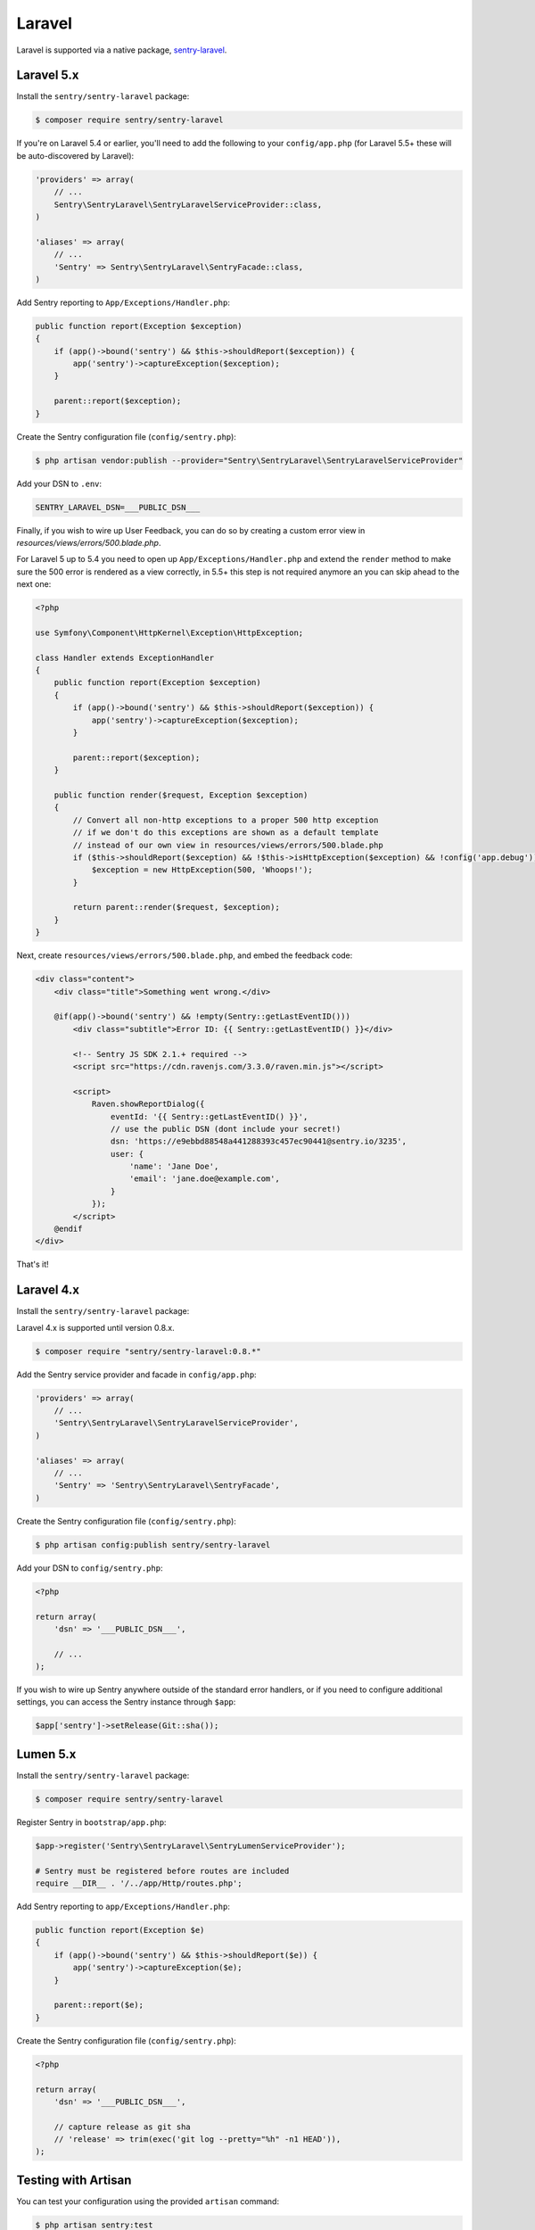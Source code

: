 Laravel
=======

Laravel is supported via a native package, `sentry-laravel <https://github.com/getsentry/sentry-laravel>`_.

Laravel 5.x
-----------

Install the ``sentry/sentry-laravel`` package:

.. code-block:: bash

    $ composer require sentry/sentry-laravel

If you're on Laravel 5.4 or earlier, you'll need to add the following to your ``config/app.php`` (for Laravel 5.5+ these will be auto-discovered by Laravel):

.. code-block:: php

    'providers' => array(
        // ...
        Sentry\SentryLaravel\SentryLaravelServiceProvider::class,
    )

    'aliases' => array(
        // ...
        'Sentry' => Sentry\SentryLaravel\SentryFacade::class,
    )


Add Sentry reporting to ``App/Exceptions/Handler.php``:

.. code-block:: php

    public function report(Exception $exception)
    {
        if (app()->bound('sentry') && $this->shouldReport($exception)) {
            app('sentry')->captureException($exception);
        }

        parent::report($exception);
    }

Create the Sentry configuration file (``config/sentry.php``):

.. code-block:: bash

    $ php artisan vendor:publish --provider="Sentry\SentryLaravel\SentryLaravelServiceProvider"


Add your DSN to ``.env``:

.. code-block:: bash

    SENTRY_LARAVEL_DSN=___PUBLIC_DSN___

Finally, if you wish to wire up User Feedback, you can do so by creating a custom
error view in `resources/views/errors/500.blade.php`.

For Laravel 5 up to 5.4 you need to open up ``App/Exceptions/Handler.php`` and extend the
``render`` method to make sure the 500 error is rendered as a view correctly, in 5.5+ this
step is not required anymore an you can skip ahead to the next one:

.. code-block:: php

    <?php

    use Symfony\Component\HttpKernel\Exception\HttpException;

    class Handler extends ExceptionHandler
    {
        public function report(Exception $exception)
        {
            if (app()->bound('sentry') && $this->shouldReport($exception)) {
                app('sentry')->captureException($exception);
            }

            parent::report($exception);
        }

        public function render($request, Exception $exception)
        {
            // Convert all non-http exceptions to a proper 500 http exception
            // if we don't do this exceptions are shown as a default template
            // instead of our own view in resources/views/errors/500.blade.php
            if ($this->shouldReport($exception) && !$this->isHttpException($exception) && !config('app.debug')) {
                $exception = new HttpException(500, 'Whoops!');
            }

            return parent::render($request, $exception);
        }
    }

Next, create ``resources/views/errors/500.blade.php``, and embed the feedback code:

.. code-block:: html

    <div class="content">
        <div class="title">Something went wrong.</div>

        @if(app()->bound('sentry') && !empty(Sentry::getLastEventID()))
            <div class="subtitle">Error ID: {{ Sentry::getLastEventID() }}</div>

            <!-- Sentry JS SDK 2.1.+ required -->
            <script src="https://cdn.ravenjs.com/3.3.0/raven.min.js"></script>

            <script>
                Raven.showReportDialog({
                    eventId: '{{ Sentry::getLastEventID() }}',
                    // use the public DSN (dont include your secret!)
                    dsn: 'https://e9ebbd88548a441288393c457ec90441@sentry.io/3235',
                    user: {
                        'name': 'Jane Doe',
                        'email': 'jane.doe@example.com',
                    }
                });
            </script>
        @endif
    </div>

That's it!

Laravel 4.x
-----------

Install the ``sentry/sentry-laravel`` package:

Laravel 4.x is supported until version 0.8.x.

.. code-block:: bash

    $ composer require "sentry/sentry-laravel:0.8.*"

Add the Sentry service provider and facade in ``config/app.php``:

.. code-block:: php

    'providers' => array(
        // ...
        'Sentry\SentryLaravel\SentryLaravelServiceProvider',
    )

    'aliases' => array(
        // ...
        'Sentry' => 'Sentry\SentryLaravel\SentryFacade',
    )

Create the Sentry configuration file (``config/sentry.php``):

.. code-block:: php

    $ php artisan config:publish sentry/sentry-laravel

Add your DSN to ``config/sentry.php``:

.. code-block:: php

    <?php

    return array(
        'dsn' => '___PUBLIC_DSN___',

        // ...
    );

If you wish to wire up Sentry anywhere outside of the standard error handlers, or
if you need to configure additional settings, you can access the Sentry instance
through ``$app``:

.. code-block:: php

    $app['sentry']->setRelease(Git::sha());

Lumen 5.x
---------

Install the ``sentry/sentry-laravel`` package:

.. code-block:: bash

    $ composer require sentry/sentry-laravel

Register Sentry in ``bootstrap/app.php``:

.. code-block:: php

    $app->register('Sentry\SentryLaravel\SentryLumenServiceProvider');

    # Sentry must be registered before routes are included
    require __DIR__ . '/../app/Http/routes.php';

Add Sentry reporting to ``app/Exceptions/Handler.php``:

.. code-block:: php

    public function report(Exception $e)
    {
        if (app()->bound('sentry') && $this->shouldReport($e)) {
            app('sentry')->captureException($e);
        }

        parent::report($e);
    }

Create the Sentry configuration file (``config/sentry.php``):

.. code-block:: php

    <?php

    return array(
        'dsn' => '___PUBLIC_DSN___',

        // capture release as git sha
        // 'release' => trim(exec('git log --pretty="%h" -n1 HEAD')),
    );

Testing with Artisan
--------------------

You can test your configuration using the provided ``artisan`` command:

.. code-block:: bash

    $ php artisan sentry:test
    [sentry] Client configuration:
    -> server: https://app.getsentry.com/api/3235/store/
    -> project: 3235
    -> public_key: e9ebbd88548a441288393c457ec90441
    -> secret_key: 399aaee02d454e2ca91351f29bdc3a07
    [sentry] Generating test event
    [sentry] Sending test event with ID: 5256614438cf4e0798dc9688e9545d94

Adding Context
--------------

The mechanism to add context will vary depending on which version of Laravel you're using, but the general approach is the same. Find a good entry point to your application in which the context you want to add is available, ideally early in the process.

In the following example, we'll use a middleware:

.. code-block:: php

    namespace App\Http\Middleware;

    use Closure;

    class SentryContext
    {
        /**
         * Handle an incoming request.
         *
         * @param  \Illuminate\Http\Request $request
         * @param  \Closure                 $next
         *
         * @return mixed
         */
        public function handle($request, Closure $next)
        {
            if (app()->bound('sentry')) {
                /** @var \Raven_Client $sentry */
                $sentry = app('sentry');

                // Add user context
                if (auth()->check()) {
                    $sentry->user_context([...]);
                } else {
                    $sentry->user_context(['id' => null]);
                }

                // Add tags context
                $sentry->tags_context([...]);
            }

            return $next($request);
        }
    }

Configuration
-------------

The following settings are available for the client:

.. describe:: dsn

    The DSN to authenticate with Sentry.

    .. code-block:: php

        'dsn' => '___PUBLIC_DSN___',

.. describe:: release

    The version of your application (e.g. git SHA)

    .. code-block:: php

        'release' => MyApp::getReleaseVersion(),


.. describe:: breadcrumbs.sql_bindings

    Capture bindings on SQL queries.

    Defaults to ``true``.

    .. code-block:: php

        'breadcrumbs.sql_bindings' => false,


.. describe:: user_context

    Capture user_context automatically.

    Defaults to ``true``.

    .. code-block:: php

        'user_context' => false,


